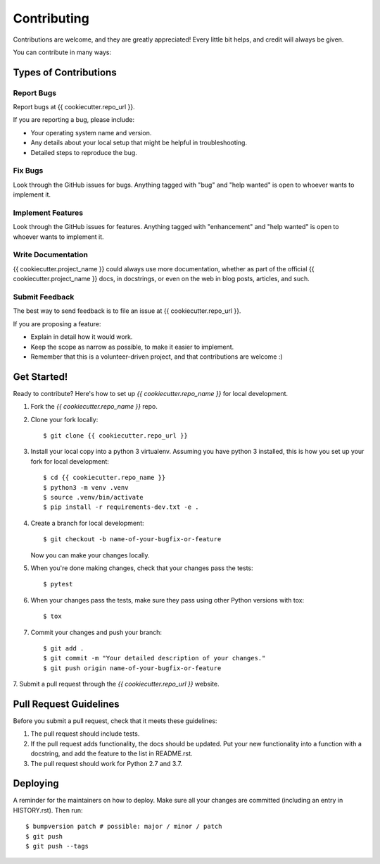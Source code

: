 ============
Contributing
============

Contributions are welcome, and they are greatly appreciated! Every little bit
helps, and credit will always be given.

You can contribute in many ways:

Types of Contributions
----------------------

Report Bugs
~~~~~~~~~~~

Report bugs at {{ cookiecutter.repo_url }}.

If you are reporting a bug, please include:

* Your operating system name and version.
* Any details about your local setup that might be helpful in troubleshooting.
* Detailed steps to reproduce the bug.

Fix Bugs
~~~~~~~~

Look through the GitHub issues for bugs. Anything tagged with "bug" and "help
wanted" is open to whoever wants to implement it.

Implement Features
~~~~~~~~~~~~~~~~~~

Look through the GitHub issues for features. Anything tagged with "enhancement"
and "help wanted" is open to whoever wants to implement it.

Write Documentation
~~~~~~~~~~~~~~~~~~~

{{ cookiecutter.project_name }} could always use more documentation,
whether as part of the official {{ cookiecutter.project_name }} docs,
in docstrings, or even on the web in blog posts, articles, and such.

Submit Feedback
~~~~~~~~~~~~~~~

The best way to send feedback is to file an issue at
{{ cookiecutter.repo_url }}.

If you are proposing a feature:

* Explain in detail how it would work.
* Keep the scope as narrow as possible, to make it easier to implement.
* Remember that this is a volunteer-driven project, and that contributions
  are welcome :)

Get Started!
------------

Ready to contribute? Here's how to set up `{{ cookiecutter.repo_name }}`
for local development.

1. Fork the `{{ cookiecutter.repo_name }}` repo.
2. Clone your fork locally::

    $ git clone {{ cookiecutter.repo_url }}

3. Install your local copy into a python 3 virtualenv. Assuming you have python 3 installed, this is how you set up your fork for local development::

    $ cd {{ cookiecutter.repo_name }}
    $ python3 -m venv .venv
    $ source .venv/bin/activate
    $ pip install -r requirements-dev.txt -e .

4. Create a branch for local development::

    $ git checkout -b name-of-your-bugfix-or-feature

   Now you can make your changes locally.

5. When you're done making changes, check that your changes pass the tests::

    $ pytest

6. When your changes pass the tests, make sure they pass using other Python versions with tox::

    $ tox

7. Commit your changes and push your branch::

    $ git add .
    $ git commit -m "Your detailed description of your changes."
    $ git push origin name-of-your-bugfix-or-feature

7. Submit a pull request through the
`{{ cookiecutter.repo_url }}` website.

Pull Request Guidelines
-----------------------

Before you submit a pull request, check that it meets these guidelines:

1. The pull request should include tests.
2. If the pull request adds functionality, the docs should be updated. Put
   your new functionality into a function with a docstring, and add the
   feature to the list in README.rst.
3. The pull request should work for Python 2.7 and 3.7.

Deploying
---------

A reminder for the maintainers on how to deploy.
Make sure all your changes are committed (including an entry in HISTORY.rst).
Then run::

$ bumpversion patch # possible: major / minor / patch
$ git push
$ git push --tags

